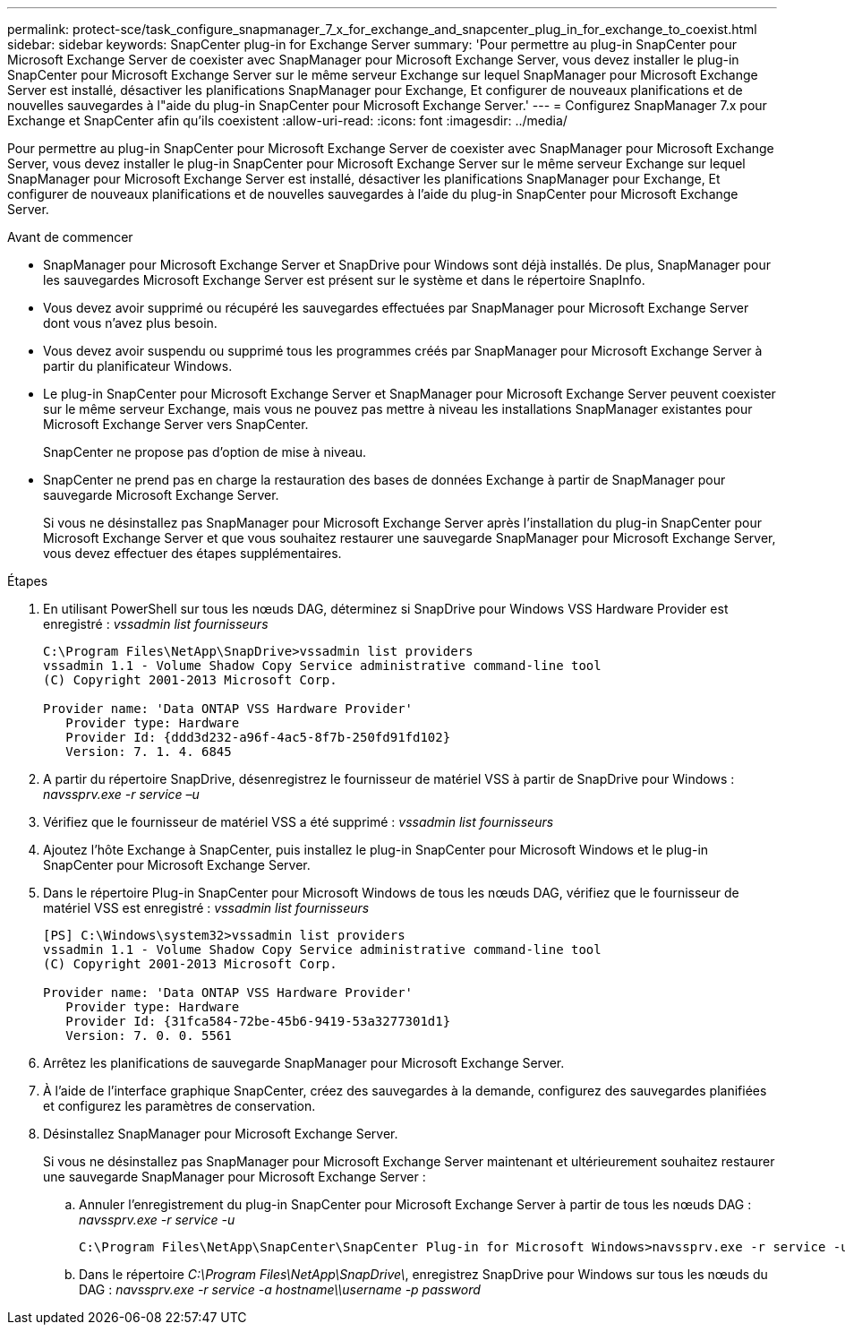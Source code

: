---
permalink: protect-sce/task_configure_snapmanager_7_x_for_exchange_and_snapcenter_plug_in_for_exchange_to_coexist.html 
sidebar: sidebar 
keywords: SnapCenter plug-in for Exchange Server 
summary: 'Pour permettre au plug-in SnapCenter pour Microsoft Exchange Server de coexister avec SnapManager pour Microsoft Exchange Server, vous devez installer le plug-in SnapCenter pour Microsoft Exchange Server sur le même serveur Exchange sur lequel SnapManager pour Microsoft Exchange Server est installé, désactiver les planifications SnapManager pour Exchange, Et configurer de nouveaux planifications et de nouvelles sauvegardes à l"aide du plug-in SnapCenter pour Microsoft Exchange Server.' 
---
= Configurez SnapManager 7.x pour Exchange et SnapCenter afin qu'ils coexistent
:allow-uri-read: 
:icons: font
:imagesdir: ../media/


[role="lead"]
Pour permettre au plug-in SnapCenter pour Microsoft Exchange Server de coexister avec SnapManager pour Microsoft Exchange Server, vous devez installer le plug-in SnapCenter pour Microsoft Exchange Server sur le même serveur Exchange sur lequel SnapManager pour Microsoft Exchange Server est installé, désactiver les planifications SnapManager pour Exchange, Et configurer de nouveaux planifications et de nouvelles sauvegardes à l'aide du plug-in SnapCenter pour Microsoft Exchange Server.

.Avant de commencer
* SnapManager pour Microsoft Exchange Server et SnapDrive pour Windows sont déjà installés. De plus, SnapManager pour les sauvegardes Microsoft Exchange Server est présent sur le système et dans le répertoire SnapInfo.
* Vous devez avoir supprimé ou récupéré les sauvegardes effectuées par SnapManager pour Microsoft Exchange Server dont vous n'avez plus besoin.
* Vous devez avoir suspendu ou supprimé tous les programmes créés par SnapManager pour Microsoft Exchange Server à partir du planificateur Windows.
* Le plug-in SnapCenter pour Microsoft Exchange Server et SnapManager pour Microsoft Exchange Server peuvent coexister sur le même serveur Exchange, mais vous ne pouvez pas mettre à niveau les installations SnapManager existantes pour Microsoft Exchange Server vers SnapCenter.
+
SnapCenter ne propose pas d'option de mise à niveau.

* SnapCenter ne prend pas en charge la restauration des bases de données Exchange à partir de SnapManager pour sauvegarde Microsoft Exchange Server.
+
Si vous ne désinstallez pas SnapManager pour Microsoft Exchange Server après l'installation du plug-in SnapCenter pour Microsoft Exchange Server et que vous souhaitez restaurer une sauvegarde SnapManager pour Microsoft Exchange Server, vous devez effectuer des étapes supplémentaires.



.Étapes
. En utilisant PowerShell sur tous les nœuds DAG, déterminez si SnapDrive pour Windows VSS Hardware Provider est enregistré : _vssadmin list fournisseurs_
+
[listing]
----
C:\Program Files\NetApp\SnapDrive>vssadmin list providers
vssadmin 1.1 - Volume Shadow Copy Service administrative command-line tool
(C) Copyright 2001-2013 Microsoft Corp.

Provider name: 'Data ONTAP VSS Hardware Provider'
   Provider type: Hardware
   Provider Id: {ddd3d232-a96f-4ac5-8f7b-250fd91fd102}
   Version: 7. 1. 4. 6845
----
. A partir du répertoire SnapDrive, désenregistrez le fournisseur de matériel VSS à partir de SnapDrive pour Windows : _navssprv.exe -r service –u_
. Vérifiez que le fournisseur de matériel VSS a été supprimé : _vssadmin list fournisseurs_
. Ajoutez l'hôte Exchange à SnapCenter, puis installez le plug-in SnapCenter pour Microsoft Windows et le plug-in SnapCenter pour Microsoft Exchange Server.
. Dans le répertoire Plug-in SnapCenter pour Microsoft Windows de tous les nœuds DAG, vérifiez que le fournisseur de matériel VSS est enregistré : _vssadmin list fournisseurs_
+
[listing]
----
[PS] C:\Windows\system32>vssadmin list providers
vssadmin 1.1 - Volume Shadow Copy Service administrative command-line tool
(C) Copyright 2001-2013 Microsoft Corp.

Provider name: 'Data ONTAP VSS Hardware Provider'
   Provider type: Hardware
   Provider Id: {31fca584-72be-45b6-9419-53a3277301d1}
   Version: 7. 0. 0. 5561
----
. Arrêtez les planifications de sauvegarde SnapManager pour Microsoft Exchange Server.
. À l'aide de l'interface graphique SnapCenter, créez des sauvegardes à la demande, configurez des sauvegardes planifiées et configurez les paramètres de conservation.
. Désinstallez SnapManager pour Microsoft Exchange Server.
+
Si vous ne désinstallez pas SnapManager pour Microsoft Exchange Server maintenant et ultérieurement souhaitez restaurer une sauvegarde SnapManager pour Microsoft Exchange Server :

+
.. Annuler l'enregistrement du plug-in SnapCenter pour Microsoft Exchange Server à partir de tous les nœuds DAG : _navssprv.exe -r service -u_
+
[listing]
----
C:\Program Files\NetApp\SnapCenter\SnapCenter Plug-in for Microsoft Windows>navssprv.exe -r service -u
----
.. Dans le répertoire _C:\Program Files\NetApp\SnapDrive\_, enregistrez SnapDrive pour Windows sur tous les nœuds du DAG : _navssprv.exe -r service -a hostname\\username -p password_



